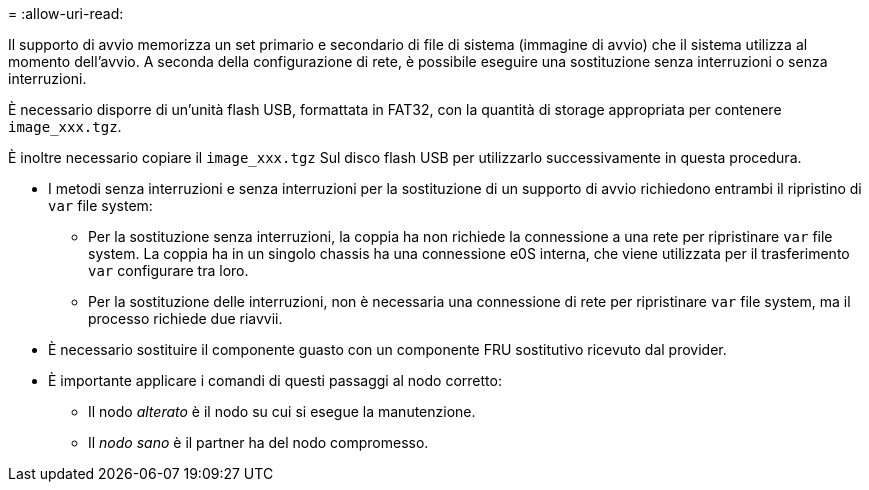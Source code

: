 = 
:allow-uri-read: 


Il supporto di avvio memorizza un set primario e secondario di file di sistema (immagine di avvio) che il sistema utilizza al momento dell'avvio. A seconda della configurazione di rete, è possibile eseguire una sostituzione senza interruzioni o senza interruzioni.

È necessario disporre di un'unità flash USB, formattata in FAT32, con la quantità di storage appropriata per contenere `image_xxx.tgz`.

È inoltre necessario copiare il `image_xxx.tgz` Sul disco flash USB per utilizzarlo successivamente in questa procedura.

* I metodi senza interruzioni e senza interruzioni per la sostituzione di un supporto di avvio richiedono entrambi il ripristino di `var` file system:
+
** Per la sostituzione senza interruzioni, la coppia ha non richiede la connessione a una rete per ripristinare `var` file system. La coppia ha in un singolo chassis ha una connessione e0S interna, che viene utilizzata per il trasferimento `var` configurare tra loro.
** Per la sostituzione delle interruzioni, non è necessaria una connessione di rete per ripristinare `var` file system, ma il processo richiede due riavvii.


* È necessario sostituire il componente guasto con un componente FRU sostitutivo ricevuto dal provider.
* È importante applicare i comandi di questi passaggi al nodo corretto:
+
** Il nodo _alterato_ è il nodo su cui si esegue la manutenzione.
** Il _nodo sano_ è il partner ha del nodo compromesso.



